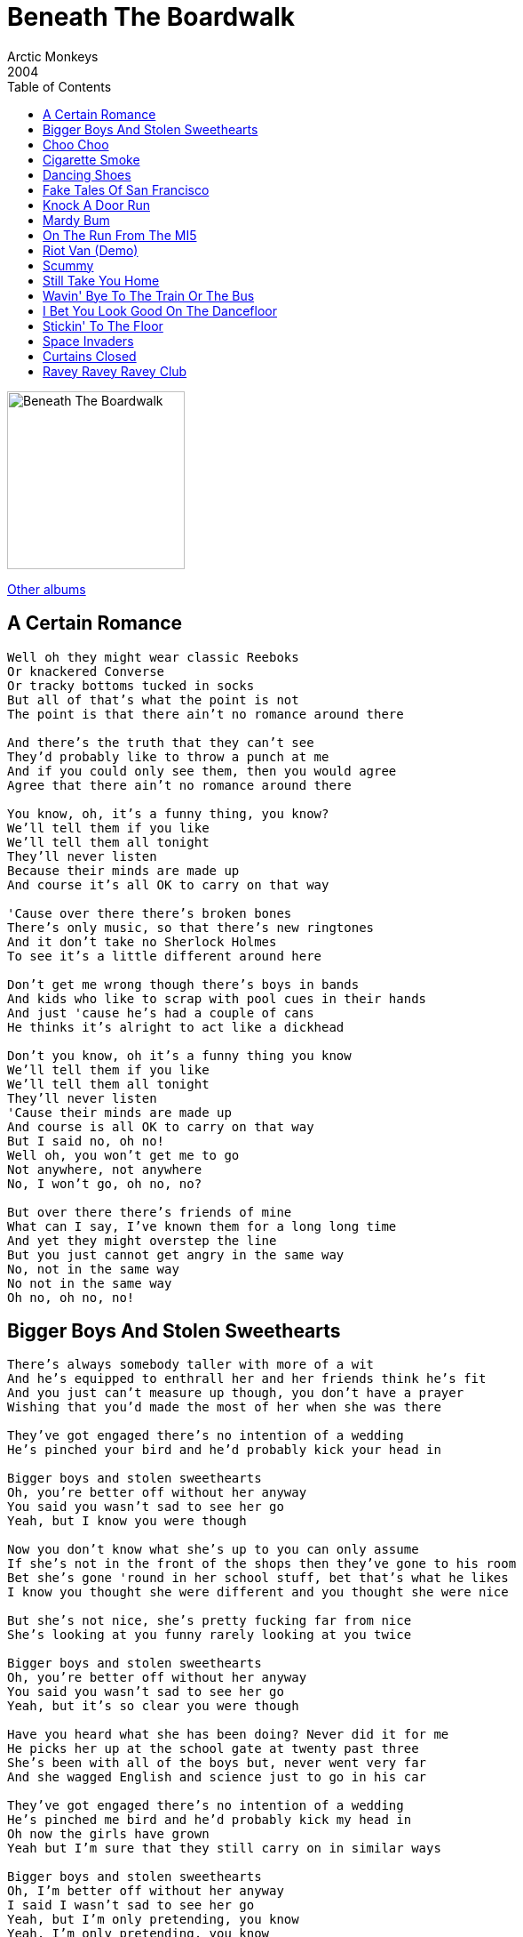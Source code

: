 = Beneath The Boardwalk
Arctic Monkeys
2004
:toc:

image:../cover.png[Beneath The Boardwalk,200,200]

link:../../links.html[Other albums]

== A Certain Romance

[verse]
____
Well oh they might wear classic Reeboks
Or knackered Converse
Or tracky bottoms tucked in socks
But all of that's what the point is not
The point is that there ain't no romance around there

And there's the truth that they can't see
They'd probably like to throw a punch at me
And if you could only see them, then you would agree
Agree that there ain't no romance around there

You know, oh, it's a funny thing, you know?
We'll tell them if you like
We'll tell them all tonight
They'll never listen
Because their minds are made up
And course it's all OK to carry on that way

'Cause over there there's broken bones
There's only music, so that there's new ringtones
And it don't take no Sherlock Holmes
To see it's a little different around here

Don't get me wrong though there's boys in bands
And kids who like to scrap with pool cues in their hands
And just 'cause he's had a couple of cans
He thinks it's alright to act like a dickhead

Don't you know, oh it's a funny thing you know
We'll tell them if you like
We'll tell them all tonight
They'll never listen
'Cause their minds are made up
And course is all OK to carry on that way
But I said no, oh no!
Well oh, you won't get me to go
Not anywhere, not anywhere
No, I won't go, oh no, no?

But over there there's friends of mine
What can I say, I've known them for a long long time
And yet they might overstep the line
But you just cannot get angry in the same way
No, not in the same way
No not in the same way
Oh no, oh no, no! 
____


== Bigger Boys And Stolen Sweethearts

[verse]
____
There's always somebody taller with more of a wit
And he's equipped to enthrall her and her friends think he’s fit
And you just can't measure up though, you don't have a prayer
Wishing that you'd made the most of her when she was there

They've got engaged there's no intention of a wedding
He's pinched your bird and he'd probably kick your head in

Bigger boys and stolen sweethearts
Oh, you’re better off without her anyway
You said you wasn't sad to see her go
Yeah, but I know you were though

Now you don't know what she's up to you can only assume
If she's not in the front of the shops then they've gone to his room
Bet she's gone 'round in her school stuff, bet that’s what he likes
I know you thought she were different and you thought she were nice

But she's not nice, she's pretty fucking far from nice
She’s looking at you funny rarely looking at you twice

Bigger boys and stolen sweethearts
Oh, you’re better off without her anyway
You said you wasn't sad to see her go
Yeah, but it's so clear you were though

Have you heard what she has been doing? Never did it for me
He picks her up at the school gate at twenty past three
She’s been with all of the boys but, never went very far
And she wagged English and science just to go in his car

They've got engaged there's no intention of a wedding
He's pinched me bird and he'd probably kick my head in
Oh now the girls have grown
Yeah but I'm sure that they still carry on in similar ways

Bigger boys and stolen sweethearts
Oh, I'm better off without her anyway
I said I wasn't sad to see her go
Yeah, but I'm only pretending, you know
Yeah, I'm only pretending, you know
I was only pretending, you know
I was only pretending, you know 
____

== Choo Choo

[verse]
____
My baby wants to drive the train
But don't you let her, don't you let her touch the tracks
I said my baby wants to drive the train
Well all aboard yeah, and don't forget to mind the gap
Don't you let her, don't you know
She's sick and tired of
Being in the background, the passenger
Let her drive the train, oh!

Choo Choo!
Why don't you let her drive the train?
Choo Choo!
Why don't you let her drive the train, yeah

She's setting off from platform four
Make your way down, we'll shut the door bout quarter to five
I said she's setting off from platform four
And they've decided that they're gonna let her drive

Don't you let her, don't you know
She's sick and tired of
Being in the background, the passenger
Let her drive the train, oh!

Choo Choo!
Why don't you let her drive the train, oh...
Choo Choo!
Why don't you let her drive my train, yeah

Choo Choo!
Choo Choo!
Choo Choo!
Choo Choo! 
____


== Cigarette Smoke

[verse]
____
Get out the way, mister
With your short sharp tips
No, I won't read your lips right now
And baby, hey
You send a shiver down my spine
But do you read my mind
Do you...
And you're looking pretty suspicious
And probably planning a heist
He's wanting to go to the strippers
It makes him feel all nice

(Cigarette smoke yeah)
The cigarette smoke in your eyes
Watching a stripper and
(Smacking a bloke yeah)
Smacking a bloke here tonight

Get out the way, mister
With your short sharp tips
No, I won't read your lips right now
And baby, hey
You send a shiver down my spine
But do you read my mind
Do you...

He's prob'ly got stopped by a panda
For speeding on his way there
...flashing of digital cameras
From tourists in trafalgar square

(Cigarette smoke yeah)
The cigarette smoke in your eyes
Watching a stripper and
(Snortin' some coke yeah)
Snortin' some coke off her thighs
Bla-bla-bla-bla-bla-bla...

(Cigarette smoke yeah)
The cigarette smoke in your eyes
Watching a stripper and
(Smacking a bloke yeah)
Smacking a bloke here tonight
And I just can't see for the
(Cigarette smoke yeah)
The cigarette smoke in your eyes
Watching a stripper and
(Snortin' some coke yeah)
Snortin' some coke off her thighs
Lalalalalala laaaaaaaoooo
Oww
____


== Dancing Shoes

[verse]
____
Get on your dancing shoes
There's one thing on your mind
Hoping they're looking for you
Sure you'll be rummaging through

And the shit, shock, horror
You've seen your future bride
Yeah, but it's oh so absurd
For you to say the first word
So you're waiting and waiting and

The only reason that you came
So what you scared for?
Why don't you always do the same?
It's what you're there for, don't you know?

...the lights are flashing
Down in here tonight
And some might exchange a glance
But keep pretending to dance

But don't act like it's not happening
As if it's impolite
To go and mention your name
Instead you'll just do the same
As they all do, and hope for the best...

The only reason that you came
So what you scared for?
Why don't you always do the same?
It's what you're there for but no

Get on your dancing shoes
You sexy little swine
Hoping they're looking for you
Sure you'll be rummaging through

And I said the shit, shock, horror
You've seen your future bride
Yeah, but it's oh so absurd
For you to say the first word
So you're waiting and waiting
____



== Fake Tales Of San Francisco

[verse]
____
Fake Tales of San Francisco
Echo through the room
More point to a wedding disco
Without a bride or groom

There's a super cool band yeah
With their trilbies and their glasses of white wine
And all the weekend rock stars in the toilets
Practicing their lines

I don't want to hear you
(Kick me out, kick me out)
I don't want to hear you no
(Kick me out, kick me out)
I don't want to hear you
(Kick me out, kick me out)
I don't want to hear you
I don't want to hear your

Fake Tales of San Francisco
Echo through the air
And there's a few bored faces at the back
All wishing they weren't there

And as the microphone squeaks
A young girl's telephone beeps
Yeah she's dashing for the exit
Oh, she's running to the streets outside
"Oh you've saved me," she screams down the line
"The band were fucking wank
And I'm not having a nice time"

I don't want to hear you
(Kick me out, kick me out)
I don't want to hear you no
(Kick me out, kick me out)
Yeah but his bird said it's amazing, though
So all that's left
Is the proof that love's not only blind but deaf

He talks of San Francisco, he's from Hunter's Bar
I don't quite know the distance
But I'm sure that's far
Yeah, I'm sure it's pretty far

Yeah, I'd love to tell you all my problem
You're not from New York City, you're from Rotherham
So get off the bandwagon, and put down the handbook
Yeah, yeah, yeah, yeah, yeah

Get off the bandwagon and put down the handbook
Get off the bandwagon and put down the handbook
Get off the bandwagon and put down the handbook
Get off the bandwagon and put down the handbook, yeah 
____


== Knock A Door Run

[verse]
____
Watch me... watch me go
Well I'm struttin' up ever so slow
And now sting me... get in the groove
Cause they're bangin' on the door
Yes they're hard and they'll make a move

We're wakin' up those sleepers
You know we're so mischievous
Just what you'll do to keep us entertained
We're wakin' up those sleepers
You know we're so mischievous
Just what you'll do to keep us entertained

(Knock, run)
She's got you up and she's run, run, runnin' away
(Knock, run)
You're knockin' first if you think that you're comin' to play

And I don't mind
Cause all the time you're talkin' at me
No I don't mind at all

Oh well cap-guns and polystyrene planes
Well I'm buyin' penny bubblies with my change
Cause sting me... get in the groove
Cause they're bangin' on the door
Yes they're hard and they'll make a move

We're wakin' up those sleepers
You know we're so mischievous
Just what you'll do to keep us entertained
Oh well now she says she's goin'
That she's got the towel to throw in
Was just about to blow him and run away!

(Knock, run)
She's got you up and she's run, run, runnin' away
(Knock, run)
You're knockin' first if you think that you're comin' to play

And I don't mind
Cause all the time you're talkin' at me
Well I don't mind at all... no 
____


== Mardy Bum

[verse]
____
Well now then Mardy Bum
I've seen your frown
And it's like looking down the barrel of a gun
And it goes off
And out come all these words
Oh there's a very pleasant side to you
A side I much prefer

It's one that laughs and jokes around
Remember cuddles in the kitchen
Yeah, to get things off the ground
And it was up, up and away
Oh, but it's right hard to remember
That on a day like today when you're all argumentative
And you've got the face on

Well now then Mardy Bum
Oh I'm in trouble again, aren't I?
I thought as much
Cause you turned over there
Pulling that silent disappointment face
The one that I can't bear

Well can't we just laugh and joke around
Remember cuddles in the kitchen
Yeah, to get things off the ground
And it was up, up and away
Oh, but it's right hard to remember
That on a day like today when you're all argumentative
And you've got the face on

And yeah I'm sorry I was late
But I missed the train
And then the traffic was a state
And I can't be arsed to carry on in this debate that reoccurs,
Oh, when you say I don't care
But of course I do, yeah, I clearly do!

So laugh and joke around
Remember cuddles in the kitchen
Yeah, to get things off the ground
And it was up, up and away
Oh, but it's right hard to remember
That on a day like today when you're all argumentative
And you've got the face on 
____


== On The Run From The MI5

[verse]
____
Come and take a leaf out of my book
I'm a crack dealing crook
Selling lots of rock and roll to the masses
And I know if you wanna take a trip to the city
We can go (to Gibraltar)
We can go (to Gibraltar)

Let's go, let's go, let's go, come on
Come on, come on, come on, come on
Let's go, let's go, let's go, come on

Give me your switch card - I'll book some flights

1996 And I'm stuck at the bottom of a truck
Got the road right in my..., got detectives
And I'll say if you catch me that I really wish
That I had stayed (in Gibraltar)
That I had stayed (in Gibraltar)

Let's go, let's go, let's go, come on
Come on, come on, come on, come on
Let's go, let's go, let's go, come on

Give me your switch card - I'll book some flights
____

== Riot Van (Demo)

[verse]
____
We got thrown in a riot van
And the coppers kicked him in
And there was no way he could win
Just had to take it on the chin

Smoked a bong a last night
And stole somebody's telephone
He thinks it's all alright
But they've left him on his own, on his own

But baby stop calling
Over and over yeah
And give me some funny cigarettes
And do what they told you, yeah

Pinched a car with one headlight
And lost control the passengers were screaming
Made him shut his eyes right tight
And think of you, and hope that he was dreaming

Then up rolled the riot van
And called the fire brigade
But it was already too late
And there was no arrests to make
Ohhhhh!

But baby stop calling
Over and over yeah
And give me some funny cigarettes
And do what they told you, yeah 
____


== Scummy

[verse]
____
So who's that girl there?
I wonder what went wrong
So that she had to roam the streets
She don't do major credit cards
I doubt she does receipts
It's all not quite legitimate

And what a scummy man
Just give him half a chance
I bet he'll rob you if he can
Can see it in his eyes, yeah
That he's got a driving ban
Amongst some other offences

And I've seen him with girls of the night
And he told Roxanne to put on her red light
They're all infected but he'll be alright
Cause he's a scumbag, don't you know
I said he's a scumbag, don't you know!

Although you're trying not to listen
I bet your eyes are staring at the ground
She makes a subtle proposition
Sorry love I'll have to turn you down

And oh he must be up to something
Want half a chance to show he's more than likely
I've got a feeling in my stomach
I start to wonder what his story might be
What his story might be

They said it changes when the sun goes down
And they said it changes when the sun goes down
And they said it changes when the sun goes down
Around here
Around

And look here comes a Ford Mondeo
Isn't he Mister Inconspicuous
And he don't have to say 'owt
She understands she's here to get picked up

And she's delighted when she sees him
Pulling in and giving her the eye
Because she must be fucking freezing
Scantily clad beneath the clear night sky
She don't stop in the winter, no and...

They said it changes when the sun goes down
And they said it changes when the sun goes down
And they said it changes when the sun goes down
Around here

They said it changes when the sun goes down
And they said it changes when the sun goes down
And they said it changes when the sun goes down
Around here
Around here

What a scummy man
Just give him half a chance
I bet he'll rob you if he can
Can see it in his eyes that he's got a nasty plan
I hope you're not involved at all
____


== Still Take You Home

[verse]
____
Well, it's ever so funny
'Cause I don't think you're special, I don't think you're cool
You're just probably alright
But under these lights you look beautiful
And I'm struggling
I can't see through your fake tan
Yeah, and you know it for a fact
That everybody's eating out of your hands

But what do you know?
Oh, you know nothing
Yeah, but I'll still take you home
Oh, yeah, I'll still take you home
So what do you know?
Said you don't know nothing

Well, fancy seeing you in here
You're all tarted up and you don't look the same
Well, I haven't seen you since last year
Yeah, surprisingly you have forgotten my name
But you know it
Yeah, and you knew it all along
Oh, and you say you have forgotten
But you're fibbing, go on, tell me I'm wrong

So what do you know?
Oh, you know nothing
Yeah, but I'll still take you home
Oh, yeah, I'll still take you home
So what do you know?
Oh, you don't know nothing, no

So what do you know?
Yeah, you don't know nothing
Yeah, but I'll still take you home
Oh, yeah, I'll still take you home
I said what do you know?
Oh, you don't know nothing, no

I fancy you with a passion
You're a Topshop princess, a rockstar too
But you're a fad, you're a fashion
And I'm having a job trying to talk to you
But it's alright
Yeah, I'll put it on one side
'Cause everybody's looking
You've got control of everyone's eyes, including mine
____


== Wavin' Bye To The Train Or The Bus

[verse]
____
Oh baby, I'm wanting to do you a swap
I'll give you anything, yeah
In return for the noises you've got
And I can see you want to be attended to
Just count to twenty-nine and I'll attend to you
Oh for sure... well certainly, yeah yeah yeah

Wavin' bye to the train or the bus
I'm ever so worried because...
I don't want to get all forgotten...

So very comfortable..
Don't really need to put up my feet,
And even in fat sam's grand slam,
Can't see it being easier to speak.
when you've karate-kicked your way to someone new
And I'm a memory and don't know what to do
All on his own...
Collecting his dole n' stuff

Wavin' bye to the train or the bus
I'm ever so worried because...
I don't want to get all forgotten...
Cause we know
Yeah, we know-oh-oh-oh
Oh we know, a woah-oh-oh

Don't know where we're going, baby
I s'pose it depends
But even if we're all far apart
We can all come back and all be fine
We'll be able to be together again

Be together again
Be together again
Be together again
...
Everybody will be together again!
____


== I Bet You Look Good On The Dancefloor

[verse]
____
Stop making the eyes at me,
I'll stop making my eyes at you.
What it is that surprises me
Is that I don't really want you to

And your shoulders are frozen (as cold as the night)
Oh, but you're an explosion (you're dynamite)
Your name isn't Rio, but I don't care for sand and lighting
The fuse might result in a bang b-b-bang-go

I bet that you look good on the dance floor
I don't know if you're looking for romance or...
I don't know what you're looking for
I said I bet that you look good on the dance floor
Dancing to electro-pop like a robot from 1984
Well, from 1984!

I wish you'd stop ignoring me
Because it's sending me to despair,
Without a sound yeah you're calling me
And I don't think it's very fair

That your shoulders are frozen (cold as the night)
Oh, but you're an explosion (you're dynamite)
Your name isn't Rio, but I don't care for sand and lighting
The fuse might result in a bang, b-b-bang-go

I bet that you look good on the dance floor
I don't know if you're looking for romance or...
I don't know what you're looking for
I said I bet that you look good on the dance floor
Dancing to electro-pop like a robot from 1984
Well, from 1984!

Oh, there ain't no love, no Montagues or Capulets
Are just banging tunes and DJ sets
And dirty dance floors, and dreams of naughtiness!

Well, I bet that you look good on the dance floor
I don't know if you're looking for romance or...
I don't know what you're looking for
I said I bet that you look good on the dance floor
Dancing to electro-pop like a robot from 1984
Said, from 1984!
____


== Stickin' To The Floor

[verse]
____
Won't somebody let me out?
Don't want to stick around no more
Sick of looking at you strange
Sick of sticking to the floor

Not one of you has got an ounce of style in ya
Said not one of you, no

Well fuck it all and break your nose
If they keep on pushing you around
If they keep on stepping on your toes
And pick you up when you fall down

Not one of you has got an ounce of style in ya
Said not one of you, no

Not one of you has got an ounce of style in ya, no
Said not one of you, no 
____


== Space Invaders

[verse]
____
Space invaders flying home
Yeah, they're going to hit the sack
And they are prob'ly going to die getting high
Cause they're mixing crazy moments with the crack
And she's kissing all the boys
She's to clever to be slack
But she's bound to go away for a day
In July, so she won't be coming back

Baby, baby, baby
The good old days have died
Baby, baby, baby
Now won't you dry your pretty eyes
Baby, baby, baby
Your good old days are taxed
So come on!

Spot big bell bottom chords
And a matching with a hat
And you're a rule breaker, baby
Can't you see me standing
Only in your way to hit the sack?

And she's kissing all the boys
She's to clever to be slack
But she's bound to go away for a day
In July, so she won't be coming back

Baby, baby, baby
Your good old days have died
Baby, baby, baby
Won't you dry your pretty eyes
Baby, baby, baby
Your good old days are taxed
So come on! 
____


== Curtains Closed

[verse]
____
I so wanted it long but she cut it short
And now I'm catching a cold
I told you not but no crack in the doobie
But it was already rolled

Oh, I turned down my lights
And my curtains weren't closed
I turned down my lights
And my curtains weren't closed
Oh well, I turned down my lights
And my curtains weren't closed last night
Oh baby, I must be mad

Well, I don't care about your massage oils
It's got my skin going red
Cause I'm a mad mother-fucker
With my curtains open
Sitting tucked up in bed

I turned down my lights
And my curtains weren't closed
I turned down my lights
And my curtains weren't closed
Oh well, I turned down my lights
And my curtains weren't closed last night
Oh baby, I must be mad

I turned down my lights
And my curtains weren't closed
Oh well, I turned down my lights
And my curtains weren't closed
Oh yeah, well I turned down my lights
And my curtains weren't closed last night
Oh baby, I must be mad 
____



== Ravey Ravey Ravey Club

[verse]
____
She's the victim, well fuck all that we ain't goin home today
And she's been too much magic beans to walk all men away
And she's been eatin' too much magic beans to walk all men away
Put up your picture and the playful love will get around
Yeah but we'll get around yeah
Yeah but we'll get around

Well everyones felling alright
I won't be sleeping today
No I won't be sleeping tonight

We're felling silly, I'm feeling oh so sick
And I can't see you through the smoke because the clouds so thick
And theres a fire as your dancing to the disco sound
Put up your picture baby and love will get around
Yeah but we'll get around yeah
But yeah we'll get around

Everyone's feeling alright
I won't be sleeping today
And I won't be sleeping tonight 
____
